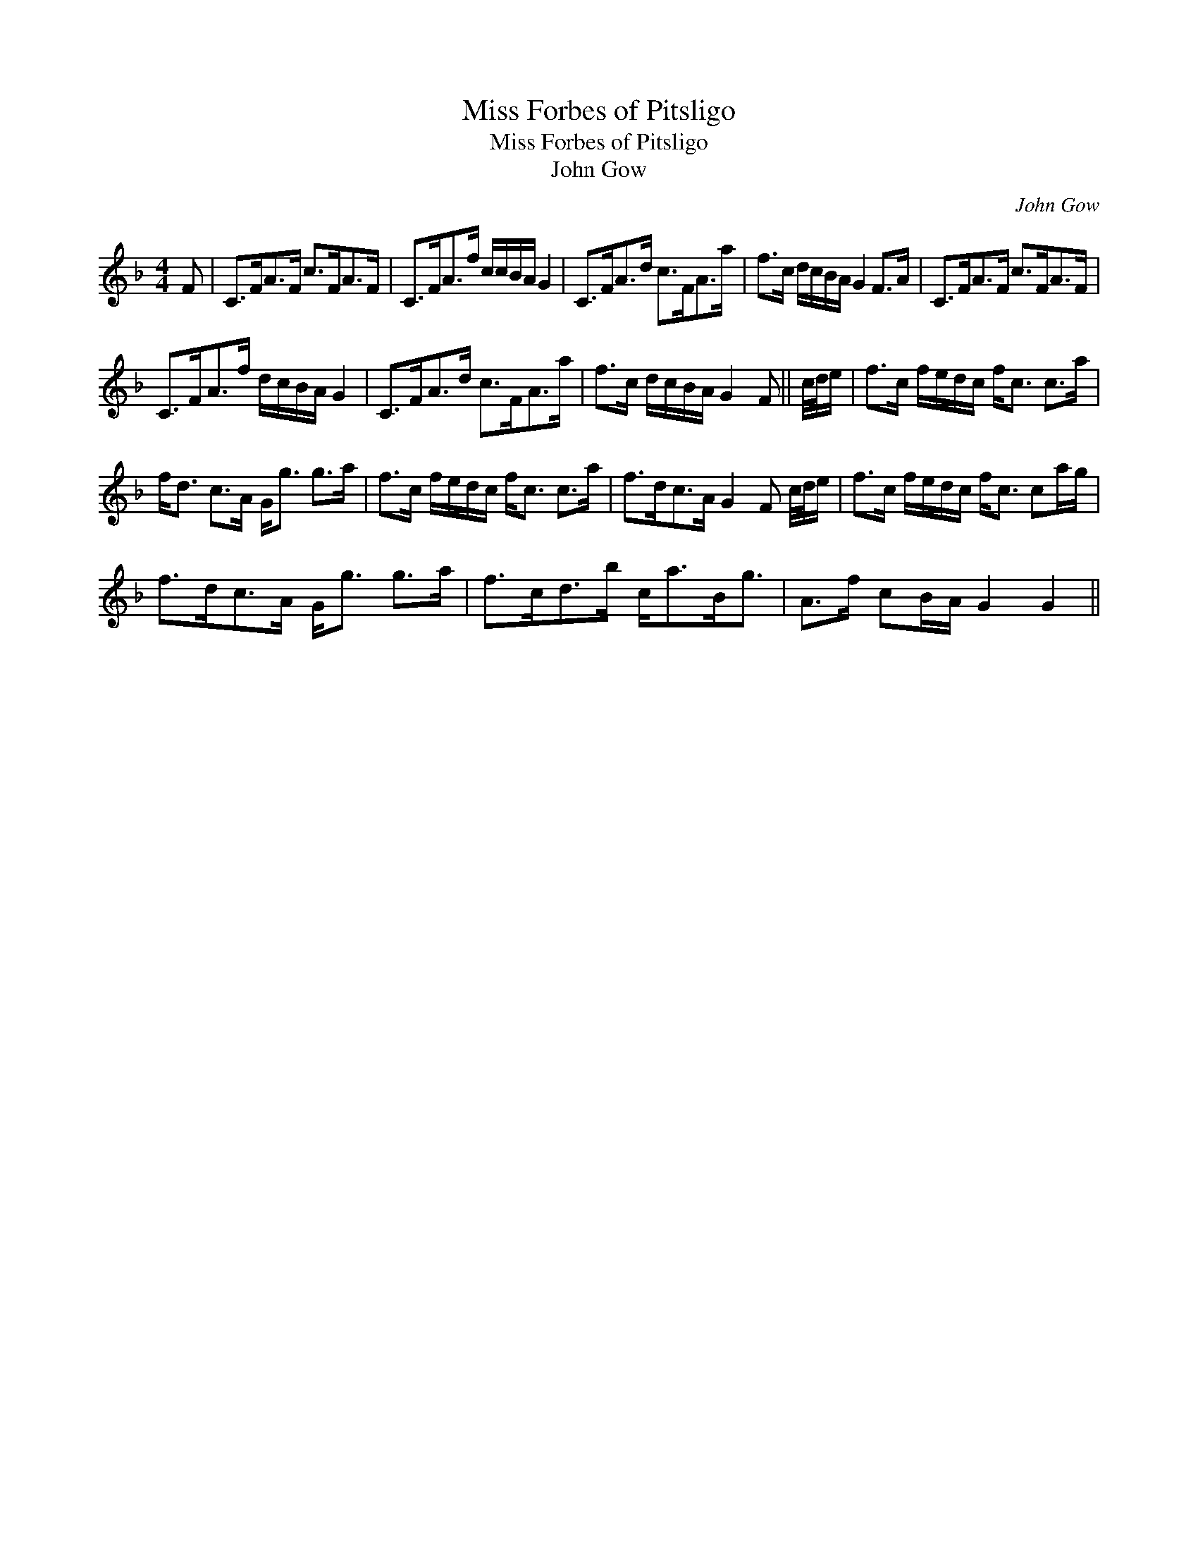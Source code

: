 X:1
T:Miss Forbes of Pitsligo
T:Miss Forbes of Pitsligo
T:John Gow
C:John Gow
L:1/8
M:4/4
K:F
V:1 treble 
V:1
 F | C>FA>F c>FA>F | C>FA>f c/c/B/A/ G2 | C>FA>d c>FA>a | f>c d/c/B/A/ G2 F>A | C>FA>F c>FA>F | %6
 C>FA>f d/c/B/A/ G2 | C>FA>d c>FA>a | f>c d/c/B/A/ G2 F || c/4d/4e/ | f>c f/e/d/c/ f<c c>a | %11
 f<d c>A G<g g>a | f>c f/e/d/c/ f<c c>a | f>dc>A G2 F c/4d/4e/ | f>c f/e/d/c/ f<c ca/g/ | %15
 f>dc>A G<g g>a | f>cd>b c<aB<g | A>f cB/A/ G2 G2 || %18

